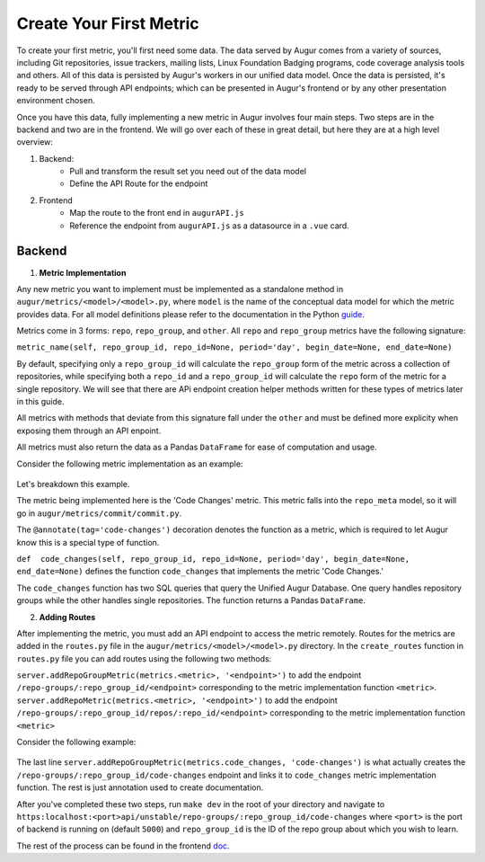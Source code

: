 Create Your First Metric
===============================

.. role:: raw-html-m2r(raw)
   :format: html

To create your first metric, you'll first need some data. The data served by Augur comes from a variety of sources, including Git repositories, issue trackers, mailing lists, Linux Foundation Badging programs, code coverage analysis tools and others. All of this data is persisted by Augur's workers in our unified data model. Once the data is persisted, it's ready to be served through API endpoints; which can be presented in Augur's frontend or by any other presentation environment chosen.

Once you have this data, fully implementing a new metric in Augur involves four main steps. Two steps are in the backend and two are in the frontend. We will go over each of these in great detail, but here they are at a high level overview:

1. Backend:
	- Pull and transform the result set you need out of the data model
	- Define the API Route for the endpoint
2. Frontend
	- Map the route to the front end in ``augurAPI.js``
	- Reference the endpoint from ``augurAPI.js`` as a datasource in a ``.vue`` card.

.. image:: images/new-metric.png


Backend
--------------------------------------
1. **Metric Implementation**

Any new metric you want to implement must be implemented as a standalone method in ``augur/metrics/<model>/<model>.py``, where ``model`` is the name of the conceptual data model for which the metric provides data. For all model definitions please refer to the documentation in the Python guide_.

.. _guide: python.html

Metrics come in 3 forms: ``repo``, ``repo_group``, and ``other``. All ``repo`` and ``repo_group`` metrics have the following signature:

``metric_name(self, repo_group_id, repo_id=None, period='day', begin_date=None, end_date=None)``

By default, specifying only a ``repo_group_id`` will calculate the ``repo_group`` form of the metric across a collection of repositories, while specifying both a ``repo_id`` and a ``repo_group_id`` will calculate the ``repo`` form of the metric for a single repository. We will see that there are APi endpoint creation helper methods written for these types of metrics later in this guide.

All metrics with methods that deviate from this signature fall under the ``other`` and must be defined more explicity when exposing them through an API enpoint.

All metrics must also return the data as a Pandas ``DataFrame`` for ease of computation and usage.

Consider the following metric implementation as an example:

  .. code-block:: python
    :linenos:

    # in augur.metrics.repo_meta.repo_meta.py
    @annotate(tag='code-changes')
    def code_changes(self, repo_group_id, repo_id=None, period='day', begin_date=None, end_date=None):
        """
        Returns a timeseries of the count of code commits.

        :param repo_group_id: The repository's repo_group_id
        :param repo_id: The repository's repo_id, defaults to None
        :param period: To set the periodicity to 'day', 'week', 'month' or 'year', defaults to 'day'
        :param begin_date: Specifies the begin date, defaults to '1970-1-1 00:00:00'
        :param end_date: Specifies the end date, defaults to datetime.now()
        :return: DataFrame of commits/period
        """
        if not begin_date:
            begin_date = '1970-1-1 00:00:00:00'
        if not end_date:
            end_date = datetime.datetime.now().strftime('%Y-%m-%d %H:%M:%S')

        code_changes_SQL = ''

        if not repo_id:
            code_changes_SQL = s.sql.text("""
                SELECT
                    date_trunc(:period, cmt_committer_date::DATE) as commit_date,
                    repo_id,
                    COUNT(cmt_commit_hash) as commit_count
                FROM commits
                WHERE repo_id IN (SELECT repo_id FROM repo WHERE repo_group_id=:repo_group_id)
                AND cmt_committer_date BETWEEN :begin_date AND :end_date
                GROUP BY commit_date, repo_id
                ORDER BY repo_id, commit_date
            """)

            results = pd.read_sql(code_changes_SQL, self.db, params={'repo_group_id': repo_group_id, 'period': period,
                                                                     'begin_date': begin_date, 'end_date': end_date})
            return results

        else:
            code_changes_SQL = s.sql.text("""
                SELECT
                    date_trunc(:period, cmt_committer_date::DATE) as commit_date,
                    COUNT(cmt_commit_hash) as commit_count
                FROM commits
                WHERE repo_id = :repo_id
                AND cmt_committer_date BETWEEN :begin_date AND :end_date
                GROUP BY commit_date
                ORDER BY commit_date
            """)

            results = pd.read_sql(code_changes_SQL, self.db, params={'repo_id': repo_id, 'period': period,
                                                                     'begin_date': begin_date, 'end_date': end_date})
            return results

Let's breakdown this example.

The metric being implemented here is the 'Code Changes' metric. This metric falls into the ``repo_meta`` model, so it will go in ``augur/metrics/commit/commit.py``.

The ``@annotate(tag='code-changes')`` decoration denotes the function as a metric, which is required to let Augur know this is a special type of function.

``def  code_changes(self, repo_group_id, repo_id=None, period='day', begin_date=None, end_date=None)`` defines the function ``code_changes`` that implements the metric 'Code Changes.'

The ``code_changes`` function has two SQL queries that query the Unified Augur Database. One query handles repository groups while the other handles single repositories. The function returns a Pandas ``DataFrame``.

2. **Adding Routes**

After implementing the metric, you must add an API endpoint to access the metric remotely. Routes for the metrics are added in the ``routes.py`` file in the ``augur/metrics/<model>/<model>.py`` directory.
In the ``create_routes`` function in ``routes.py`` file you can add routes using the following two methods:

``server.addRepoGroupMetric(metrics.<metric>, '<endpoint>')`` to add the endpoint ``/repo-groups/:repo_group_id/<endpoint>`` corresponding to the metric implementation function ``<metric>``.
``server.addRepoMetric(metrics.<metric>, '<endpoint>')`` to add the endpoint ``/repo-groups/:repo_group_id/repos/:repo_id/<endpoint>`` corresponding to the metric implementation function ``<metric>``

Consider the following example:

  .. code-block:: python
    :linenos:

      """
      @api {get} /repo-groups/:repo_group_id/code-changes
      @apiName Code Changes
      @apiGroup Evolution
      @apiDescription <a href="https://github.com/chaoss/wg-evolution/blob/master/metrics/Code_Changes.md">CHAOSS Metric Definition</a>
      @apiParam {String} repo_group_id Repository Group ID
      @apiParam {string} period Periodicity specification. Possible values: 'day', 'week', 'month', 'year'. Defaults to 'day'
      @apiParam {string} begin_date Beginning date specification. Possible values: '2018', '2018-05', '2019-05-01', ..., ' 2017-03-02 05:34:19'. Defaults to '1970-1-1 0:0:0'
      @apiParam {string} end_date Ending date specification. Possible values: '2018', '2018-05', '2019-05-01', ..., ' 2017-03-02 05:34:19'. Defaults to current date & time.
      @apiSuccessExample {json} Success-Response:
                      [
                          {
                              "commit_date": "2018-01-01T00:00:00.000Z",
                              "repo_id": 1,
                              "commit_count": 5140
                          },
                          {
                              "commit_date": "2019-01-01T00:00:00.000Z",
                              "repo_id": 1,
                              "commit_count": 711
                          },
                          {
                              "commit_date": "2015-01-01T00:00:00.000Z",
                              "repo_id": 25001,
                              "commit_count": 1071
                          }
                      ]
      """
      server.addRepoGroupMetric(metrics.code_changes, 'code-changes')


The last line ``server.addRepoGroupMetric(metrics.code_changes, 'code-changes')`` is what actually creates the ``/repo-groups/:repo_group_id/code-changes`` endpoint and links it to ``code_changes`` metric implementation function.
The rest is just annotation used to create documentation.

After you've completed these two steps, run ``make dev`` in the root of your directory and navigate to ``https:localhost:<port>api/unstable/repo-groups/:repo_group_id/code-changes`` where ``<port>`` is the port of backend is running on (default ``5000``) and ``repo_group_id`` is the ID of the repo group about which you wish to learn.

The rest of the process can be found in the frontend doc_.

.. _doc: frontend.html

.. 3.   example file 3: 'augurAPI.js' in the ``augur/frontend/app/`` directory needs to have the the metric from ``routes.py`` mapped to an API endpoint that the frontend will then access.


..    * Metrics from the facade.py that take a git url should go under the //GIT section in this file
..    * Most of your metrics are going to belong in the //GROWTH, MATURITY AND DECLINE section.

.. .. code-block:: javascript
..    :linenos:

..      // IN THIS SECTION of augurAPI.js DEVELOPER NOTE

..      if (repo.owner && repo.name) {
..       // DIVERSITY AND INCLUSION
..       // GROWTH, MATURITY, AND DECLINE

..       // FIND THE RIGHT SECTION, like "GROWTH, MATURITY AND DECLINE" and ADD YOUR code
..       Timeseries(repo, 'closedIssues', 'issues/closed')
..       Timeseries(repo, 'closedIssueResolutionDuration', 'issues/time_to_close')
..       Timeseries(repo, 'codeCommits', 'commits')
..       // Timeseries(repo, 'codeReviews', 'code_reviews')

..       // THIS IS THE NEW METRIC IN OUR EXAMPLE
..       Timeseries(repo, 'codeReviewIteration', 'code_review_iteration')
..      }


.. 4. Example file 4: `ExperimentalCard.vue` in the `augur/frontend/app/components/` directory. We will need to import and insert a chart component that we will be creating next or a chart component that already exists in the `augur/frontend/app/components/charts/ ` directory.

..       In the `<script>` section of `ExperimentalCard.vue`, we must import the chart file and add it to the `components` section under `module.exports` like this:

.. .. code-block::
..    :linenos:

..       import ExampleChart from `./charts/ExampleChart`

..       import DynamicLineChart from './charts/DynamicLineChart'
..       import BubbleChart from './charts/BubbleChart'
..       import StackedBarChart from './charts/StackedBarChart'
..       import DualAxisContributions from './charts/DualAxisContributions'

..       module.exports = {
..         data() {
..           return {
..             colors: ["#FF3647", "#4736FF","#3cb44b","#ffe119","#f58231","#911eb4","#42d4f4","#f032e6"]
..           }
..         },
..         components: {
..           ExampleChart,

..           DynamicLineChart,
..           BubbleChart,
..           StackedBarChart,
..           DualAxisContributions
..         }
..       }


.. **TODO** Can we keep the example from above in place?


.. 5. Example file 5: **TODO** <\ :raw-html-m2r:`<FILL IN FILE NAME and PATH>`\ > We insert the ``ExampleChart`` component with our endpoint name (\ ``closedIssues``\ ) defined as the ``source`` property (prop) of the component (Vue converts a string name like 'ExampleChart' to 'example-chart' to be used as an html tag):

.. .. code-block:: html
..    :linenos:


..       <example-chart source="closedIssues"
..                           title="Closed Issues / Week "
..                           cite-url=""
..                           cite-text="Closed Issues">
..       </example-chart>


.. 6. You will need to create a chart file. **TODO** << Where? What will it be called? What example are we using? >> Here is an example of a chart file that calls the endpoint that is passed as the ``source`` property. The template section holds the vega-lite tag that renders the chart. The Vega-lite ``spec`` is being bound to what is being returned by the ``spec()`` method inside the ``computed`` properties (\ ``:spec="spec"``\ ), and the ``data`` being used for the chart is bound to the ``values`` array being returned by the ``data()`` method (\ ``:data="values"``\ ):

.. **TODO** Where it goes in this file. Same file?

.. .. code-block:: html
..    :linenos:

..       <template>
..         <div ref="holder" style="position: relative; z-index: 5">
..           <div class="chart">
..             <h3 style="text-align: center">{{ title }}</h3>
..             <vega-lite :spec="spec" :data="values"></vega-lite>
..             <p> {{ chart }} </p>
..           </div>
..         </div>
..       </template>

.. **TODO** Where it goes in this file. Same file?

.. .. code-block:: javascript
..    :linenos:

..       import { mapState } from 'vuex'
..       import AugurStats from 'AugurStats'

..       export default {
..         props: ['source', 'citeUrl', 'citeText', 'title', 'disableRollingAverage', 'alwaysByDate', 'data'],
..         data() {
..           return {
..             values: [],
..           }
..         },
..         computed: {
..           repo() {
..             return this.$store.state.baseRepo
..           },
..           spec() {
..               // IF YOU WANT TO CALL YOUR ENDPOINT IN THE CHART FILE, THIS IS WHERE/HOW YOU SHOULD DO IT:
..             let repo = window.AugurAPI.Repo({ githubURL: this.repo })
..             repo[this.source]().then((data) => {
..                // you can print your data in a console.log() to make                   // sure the endpoint is returning what it needs to
..               // console.log("HERE", data)
..               this.values = data
..             })
..             //FINISH CALLING ENDPOINT

..             // THIS IS A SAMPLE 'spec', SPECS ARE WHAT CREATE THE VEGA-LITE FILE,
..             // YOU CAN PLAY WITH SAMPLE SPEC OF A LINE CHART AT:
..             // https://vega.github.io/editor/#/examples/vega-lite/line
..             // AND SEE THE DATA THAT THEY ARE USING AT:
..             // https://vega.github.io/vega-lite/data/stocks.csv
..             let config = {
..               "$schema": "https://vega.github.io/schema/vega-lite/v2.json",
..               "width": 950,
..               "height": 300,
..               "mark": "line",
..               "encoding": {
..                 "x": {
..                   "field": "date", "type": "temporal",
..                 },
..                 "y": {
..                   "field": "value","type": "quantitative",
..                 },
..               }
..             }
..             return config
..           }
..         },
..         methods: {
..           //define any methods you may need here
..           //you can call them anywhere with: this.methodName()
..         }
..       }
